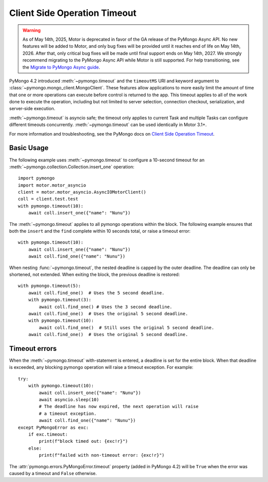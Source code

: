 
.. _timeout-example:

Client Side Operation Timeout
=============================

.. warning:: As of May 14th, 2025, Motor is deprecated in favor of the GA release of the PyMongo Async API.
  No new features will be added to Motor, and only bug fixes will be provided until it reaches end of life on May 14th, 2026.
  After that, only critical bug fixes will be made until final support ends on May 14th, 2027.
  We strongly recommend migrating to the PyMongo Async API while Motor is still supported.
  For help transitioning, see the `Migrate to PyMongo Async guide <https://www.mongodb.com/docs/languages/python/pymongo-driver/current/reference/migration/>`_.


PyMongo 4.2 introduced :meth:`~pymongo.timeout` and the ``timeoutMS``
URI and keyword argument to :class:`~pymongo.mongo_client.MongoClient`.
These features allow applications to more easily limit the amount of time that
one or more operations can execute before control is returned to the app. This
timeout applies to all of the work done to execute the operation, including
but not limited to server selection, connection checkout, serialization, and
server-side execution.

:meth:`~pymongo.timeout` is asyncio safe; the timeout only applies to current
Task and multiple Tasks can configure different timeouts concurrently.
:meth:`~pymongo.timeout` can be used identically in Motor 3.1+.

For more information and troubleshooting, see the PyMongo docs on
`Client Side Operation Timeout`_.

.. _Client Side Operation Timeout: https://pymongo.readthedocs.io/en/stable/examples/timeouts.html


Basic Usage
-----------

The following example uses :meth:`~pymongo.timeout` to configure a 10-second
timeout for an :meth:`~pymongo.collection.Collection.insert_one` operation::

  import pymongo
  import motor.motor_asyncio
  client = motor.motor_asyncio.AsyncIOMotorClient()
  coll = client.test.test
  with pymongo.timeout(10):
      await coll.insert_one({"name": "Nunu"})

The :meth:`~pymongo.timeout` applies to all pymongo operations within the block.
The following example ensures that both the ``insert`` and the ``find`` complete
within 10 seconds total, or raise a timeout error::

  with pymongo.timeout(10):
      await coll.insert_one({"name": "Nunu"})
      await coll.find_one({"name": "Nunu"})

When nesting :func:`~pymongo.timeout`, the nested deadline is capped by the outer
deadline. The deadline can only be shortened, not extended.
When exiting the block, the previous deadline is restored::

  with pymongo.timeout(5):
      await coll.find_one()  # Uses the 5 second deadline.
      with pymongo.timeout(3):
          await coll.find_one() # Uses the 3 second deadline.
      await coll.find_one()  # Uses the original 5 second deadline.
      with pymongo.timeout(10):
          await coll.find_one()  # Still uses the original 5 second deadline.
      await coll.find_one()  # Uses the original 5 second deadline.

Timeout errors
--------------

When the :meth:`~pymongo.timeout` with-statement is entered, a deadline is set
for the entire block. When that deadline is exceeded, any blocking pymongo operation
will raise a timeout exception. For example::

  try:
      with pymongo.timeout(10):
          await coll.insert_one({"name": "Nunu"})
          await asyncio.sleep(10)
          # The deadline has now expired, the next operation will raise
          # a timeout exception.
          await coll.find_one({"name": "Nunu"})
  except PyMongoError as exc:
      if exc.timeout:
          print(f"block timed out: {exc!r}")
      else:
          print(f"failed with non-timeout error: {exc!r}")

The :attr:`pymongo.errors.PyMongoError.timeout` property (added in PyMongo 4.2)
will be ``True`` when the error was caused by a timeout and ``False`` otherwise.
